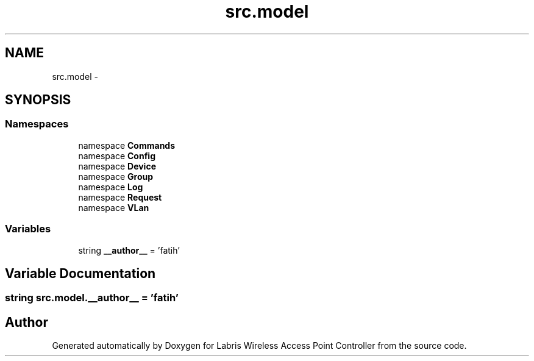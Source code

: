 .TH "src.model" 3 "Thu May 2 2013" "Version v1.1.0" "Labris Wireless Access Point Controller" \" -*- nroff -*-
.ad l
.nh
.SH NAME
src.model \- 
.SH SYNOPSIS
.br
.PP
.SS "Namespaces"

.in +1c
.ti -1c
.RI "namespace \fBCommands\fP"
.br
.ti -1c
.RI "namespace \fBConfig\fP"
.br
.ti -1c
.RI "namespace \fBDevice\fP"
.br
.ti -1c
.RI "namespace \fBGroup\fP"
.br
.ti -1c
.RI "namespace \fBLog\fP"
.br
.ti -1c
.RI "namespace \fBRequest\fP"
.br
.ti -1c
.RI "namespace \fBVLan\fP"
.br
.in -1c
.SS "Variables"

.in +1c
.ti -1c
.RI "string \fB__author__\fP = 'fatih'"
.br
.in -1c
.SH "Variable Documentation"
.PP 
.SS "string src\&.model\&.__author__ = 'fatih'"

.SH "Author"
.PP 
Generated automatically by Doxygen for Labris Wireless Access Point Controller from the source code\&.
